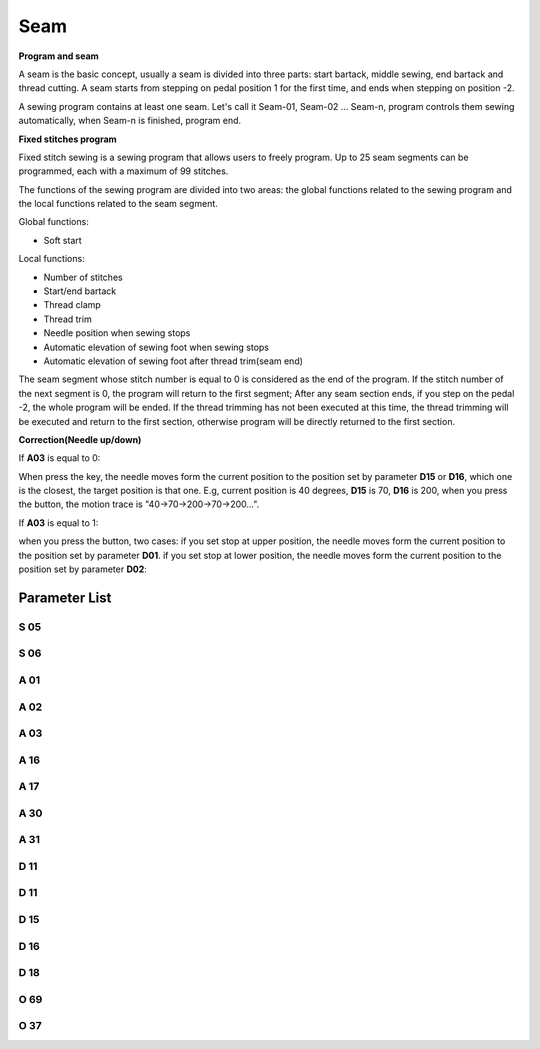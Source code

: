 .. _seam:

====
Seam
====

**Program and seam**

A seam is the basic concept, usually a seam is divided into three parts: start bartack, middle sewing, end bartack and thread cutting. A seam starts from stepping on pedal position 1 for the first time, and ends when stepping on position -2.

A sewing program contains at least one seam. Let's call it Seam-01, Seam-02 ... Seam-n, program controls them sewing automatically, when Seam-n is finished, program end.



**Fixed stitches program**

Fixed stitch sewing is a sewing program that allows users to freely program. Up to 25 seam segments can be programmed, each with a maximum of 99 stitches.

The functions of the sewing program are divided into two areas: the global functions related to the sewing program and the local functions related to the seam segment.

Global functions:

- Soft start

Local functions:

- Number of stitches
- Start/end bartack
- Thread clamp
- Thread trim
- Needle position when sewing stops
- Automatic elevation of sewing foot when sewing stops
- Automatic elevation of sewing foot after thread trim(seam end)

The seam segment whose stitch number is equal to 0 is considered as the end of the program. If the stitch number of the next segment is 0, the program will return to the first segment; After any seam section ends, if you step on the pedal -2, the whole program will be ended. If the thread trimming has not been executed at this time, the thread trimming will be executed and return to the first section, otherwise program will be directly returned to the first section.

**Correction(Needle up/down)**

If **A03** is equal to 0:

When press the key, the needle moves form the current position to the position set by parameter **D15** or **D16**, which one is the closest, the target position is that one. E.g, current position is 40 degrees, **D15** is 70, **D16** is 200, when you press the button, the motion trace is "40->70->200->70->200...".

If **A03** is equal to 1:

when you press the button, two cases: if you set stop at upper position, the needle moves form the current position to the position set by parameter **D01**. if you set stop at lower position, the needle moves form the current position to the position set by parameter **D02**:

Parameter List
==============

S 05
----

.. dropdown:: Speed in W-Sewing
   :animate: fade-in-slide-down
   
   -Max  4500
   -Min  100
   -Unit  spm
   -Description  Maximum speed in W-Sewing

S 06
----

.. dropdown:: Speed in Program Sewing
   :animate: fade-in-slide-down
   
   -Max  4500
   -Min  100
   -Unit  spm
   -Description  Maximum speed in programmed stitches sewing

A 01
----

.. dropdown:: Needle Position
   :animate: fade-in-slide-down

   -Max  1
   -Min  0
   -Unit  --
   -Description
     | Postion of the needle when sewing stop:     
     | 0 = in the material;
     | 1 = upper needle position.

A 02
----

.. dropdown:: Auto Sewing for Program Sewing
   :animate: fade-in-slide-down
   
   -Max  1
   -Min  0
   -Unit  --
   -Description
     | 0 = The middle speed of the sewing is controlled by the pedal;
     | 1 = The sewing is performed automatically.  

A 03
----

.. dropdown:: Correction mode
   :animate: fade-in-slide-down
   
   -Max  1
   -Min  0
   -Unit  --
   -Description
     | 0 = Half stitch;
     | 1 = One stitch

A 16
----

.. dropdown:: Mode After Start Bartack in Programmed Sewing 
   :animate: fade-in-slide-down
   
   -Max  1
   -Min  0
   -Unit  --
   -Description
     | After start tacking is finished in programmed sewing:
     | 0 = machine stops and must restart with the pedal;
     | 1 = sewing continues after end.

A 17
----

.. dropdown:: Auto End bartack and Trim when Programmed Sewing is finished
   :animate: fade-in-slide-down
   
   -Max  1
   -Min  0
   -Unit  --
   -Description  
     | Whether end tacking and trim is automatically activated at seam end im programmed seam:
     | 0 = continue by pedal;
     | 1 = automatic.

A 30
----

.. dropdown:: Correction Mode
   :animate: fade-in-slide-down
   
   -Max  1
   -Min  0
   -Unit  --
   -Description
     | 0 = single correction;
     | 1 = continuous correction.

A 31
----

.. dropdown:: Manual Revserse SW.
   :animate: fade-in-slide-down
   
   -Max  1
   -Min  0
   -Unit  --
   -Description
     | 0 = Normal;
     | 1 = Reverse at stop.

D 11
----

.. dropdown:: The minimum angle of Off reverse key function
   :animate: fade-in-slide-down
   
   -Max  359
   -Min  0
   -Unit  1°
   -Description  If the needle position is greater than this angle, the manual reverse
                 sewing button will not work.

D 11
----

.. dropdown:: The maximum angle of Off reverse key function
   :animate: fade-in-slide-down
   
   -Max  359
   -Min  0
   -Unit  1°
   -Description  If the needle position is greater than this angle, the manual reverse
                 sewing button will not work.

D 15
----

.. dropdown:: Correction:Upper Position
   :animate: fade-in-slide-down
   
   -Max  359
   -Min  0
   -Unit  1°
   -Description  Upper needle position in correction mode.

D 16
----

.. dropdown:: Correction:Lower Position
   :animate: fade-in-slide-down
   
   -Max  359
   -Min  0
   -Unit  1°
   -Description  Lower needle position in correction mode.

D 18
----

.. dropdown:: Sewing mode
   :animate: fade-in-slide-down
   
   -Max  3
   -Min  1
   -Unit  --
   -Description  Sewing mode(read only).

O 69
----

.. dropdown:: Correction Timming
   :animate: fade-in-slide-down
   
   -Max  1
   -Min  0
   -Unit  --
   -Description  
     | Choose when you can correction:
     | 0 = Unavailable after trim;
     | 1 = Available during machine stop.





O 37
----

.. dropdown:: < > Detail 
   :animate: fade-in-slide-down
   
   -Max  1
   -Min  0
   -Unit  --
   -Description  
     | No-position mode, stop at random position:
     | 0 = Off;
     | 1 = On.
